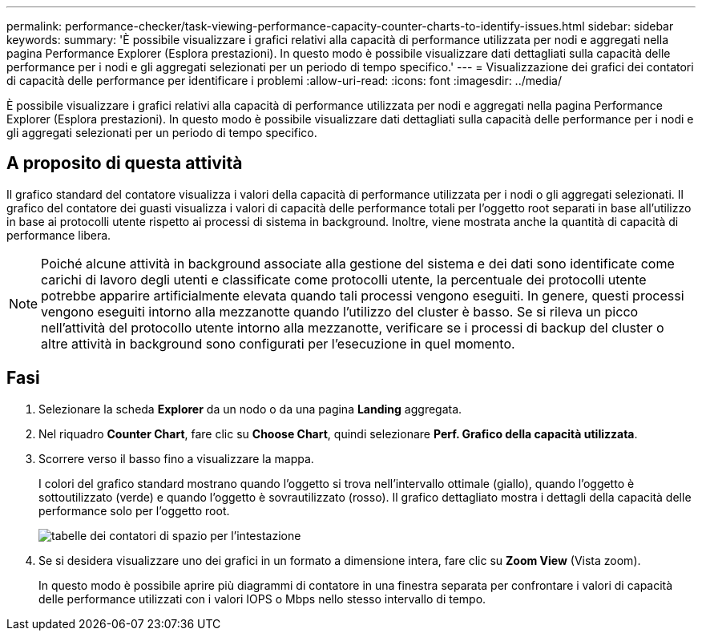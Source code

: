 ---
permalink: performance-checker/task-viewing-performance-capacity-counter-charts-to-identify-issues.html 
sidebar: sidebar 
keywords:  
summary: 'È possibile visualizzare i grafici relativi alla capacità di performance utilizzata per nodi e aggregati nella pagina Performance Explorer (Esplora prestazioni). In questo modo è possibile visualizzare dati dettagliati sulla capacità delle performance per i nodi e gli aggregati selezionati per un periodo di tempo specifico.' 
---
= Visualizzazione dei grafici dei contatori di capacità delle performance per identificare i problemi
:allow-uri-read: 
:icons: font
:imagesdir: ../media/


[role="lead"]
È possibile visualizzare i grafici relativi alla capacità di performance utilizzata per nodi e aggregati nella pagina Performance Explorer (Esplora prestazioni). In questo modo è possibile visualizzare dati dettagliati sulla capacità delle performance per i nodi e gli aggregati selezionati per un periodo di tempo specifico.



== A proposito di questa attività

Il grafico standard del contatore visualizza i valori della capacità di performance utilizzata per i nodi o gli aggregati selezionati. Il grafico del contatore dei guasti visualizza i valori di capacità delle performance totali per l'oggetto root separati in base all'utilizzo in base ai protocolli utente rispetto ai processi di sistema in background. Inoltre, viene mostrata anche la quantità di capacità di performance libera.

[NOTE]
====
Poiché alcune attività in background associate alla gestione del sistema e dei dati sono identificate come carichi di lavoro degli utenti e classificate come protocolli utente, la percentuale dei protocolli utente potrebbe apparire artificialmente elevata quando tali processi vengono eseguiti. In genere, questi processi vengono eseguiti intorno alla mezzanotte quando l'utilizzo del cluster è basso. Se si rileva un picco nell'attività del protocollo utente intorno alla mezzanotte, verificare se i processi di backup del cluster o altre attività in background sono configurati per l'esecuzione in quel momento.

====


== Fasi

. Selezionare la scheda *Explorer* da un nodo o da una pagina *Landing* aggregata.
. Nel riquadro *Counter Chart*, fare clic su *Choose Chart*, quindi selezionare *Perf. Grafico della capacità utilizzata*.
. Scorrere verso il basso fino a visualizzare la mappa.
+
I colori del grafico standard mostrano quando l'oggetto si trova nell'intervallo ottimale (giallo), quando l'oggetto è sottoutilizzato (verde) e quando l'oggetto è sovrautilizzato (rosso). Il grafico dettagliato mostra i dettagli della capacità delle performance solo per l'oggetto root.

+
image::../media/headroom-counter-charts.gif[tabelle dei contatori di spazio per l'intestazione]

. Se si desidera visualizzare uno dei grafici in un formato a dimensione intera, fare clic su *Zoom View* (Vista zoom).
+
In questo modo è possibile aprire più diagrammi di contatore in una finestra separata per confrontare i valori di capacità delle performance utilizzati con i valori IOPS o Mbps nello stesso intervallo di tempo.


